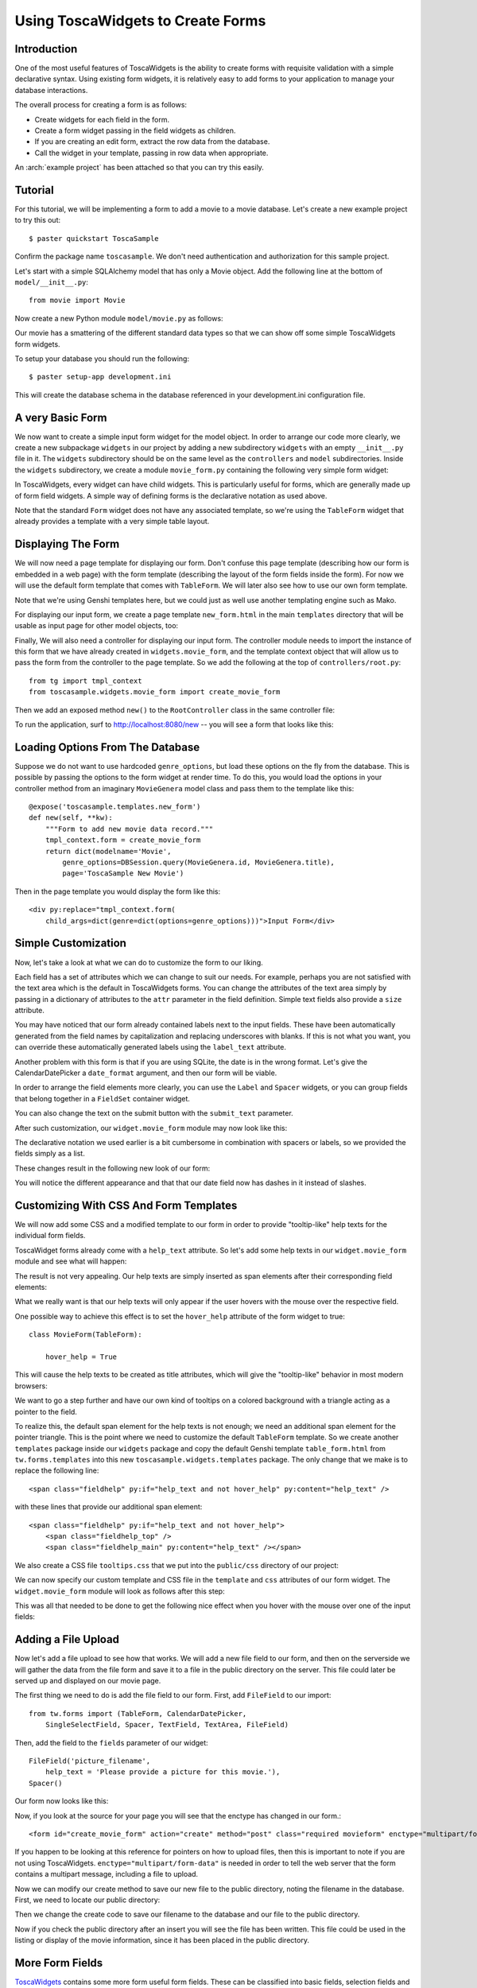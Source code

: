 .. _tosca-forms:

Using ToscaWidgets to Create Forms
==================================

Introduction
------------

One of the most useful features of ToscaWidgets is the ability to create forms
with requisite validation with a simple declarative syntax.  Using existing
form widgets, it is relatively easy to add forms to your application to manage
your database interactions.

The overall process for creating a form is as follows:

* Create widgets for each field in the form.
* Create a form widget passing in the field widgets as children.
* If you are creating an edit form, extract the row data from the
  database.
* Call the widget in your template, passing in row data when
  appropriate.

.. archive:: tosca_forms
  :file: ToscaWidgetsFormsExample.zip

An :arch:`example project` has been attached so that you can try this
easily.

Tutorial
--------

For this tutorial, we will be implementing a form to add a movie to a
movie database. Let's create a new example project to try this out::

    $ paster quickstart ToscaSample

Confirm the package name ``toscasample``. We don't need authentication
and authorization for this sample project.

Let's start with a simple SQLAlchemy model that has only a Movie
object.  Add the following line at the bottom of
``model/__init__.py``::

    from movie import Movie

Now create a new Python module ``model/movie.py`` as follows:

.. highlight:: python
.. code:: tosca_forms/toscasample/model/movie.py

Our movie has a smattering of the different standard data types so
that we can show off some simple ToscaWidgets form widgets.

To setup your database you should run the following::

    $ paster setup-app development.ini

This will create the database schema in the database referenced in
your development.ini configuration file.

A very Basic Form
-----------------

We now want to create a simple input form widget for the model object.
In order to arrange our code more clearly, we create a new subpackage
``widgets`` in our project by adding a new subdirectory ``widgets``
with an empty ``__init__.py`` file in it.  The ``widgets`` subdirectory
should be on the same level as the ``controllers`` and ``model``
subdirectories.  Inside the ``widgets`` subdirectory, we create a
module ``movie_form.py`` containing the following very simple form
widget:

.. code:: tosca_forms/toscasample/widgets/movie_form_1.py

In ToscaWidgets, every widget can have child widgets. This is
particularly useful for forms, which are generally made up of form
field widgets.  A simple way of defining forms is the declarative
notation as used above.

Note that the standard ``Form`` widget does not have any associated
template, so we're using the ``TableForm`` widget that already
provides a template with a very simple table layout.

Displaying The Form
-------------------

We will now need a page template for displaying our form. Don't
confuse this page template (describing how our form is embedded in a
web page) with the form template (describing the layout of the form
fields inside the form).  For now we will use the default form
template that comes with ``TableForm``.  We will later also see how to
use our own form template.

Note that we're using Genshi templates here, but we could just as well
use another templating engine such as Mako.

For displaying our input form, we create a page template
``new_form.html`` in the main ``templates`` directory that will be
usable as input page for other model objects, too:

.. highlight:: html+genshi
.. code:: tosca_forms/toscasample/templates/new_form.html
.. highlight:: python

Finally, We will also need a controller for displaying our input form.
The controller module needs to import the instance of this form that
we have already created in ``widgets.movie_form``, and the template
context object that will allow us to pass the form from the controller
to the page template. So we add the following at the top of
``controllers/root.py``::

    from tg import tmpl_context
    from toscasample.widgets.movie_form import create_movie_form

Then we add an exposed method ``new()`` to the ``RootController``
class in the same controller file:

.. code:: tosca_forms/toscasample/controllers/root.py
  :section: new

To run the application, surf to `http://localhost:8080/new
<http://localhost:8080/new>`_ -- you will see a form that looks like
this:

.. image:: images/movie_form_1.png

Loading Options From The Database
---------------------------------

Suppose we do not want to use hardcoded ``genre_options``, but load
these options on the fly from the database. This is possible by
passing the options to the form widget at render time. To do this, you
would load the options in your controller method from an imaginary
``MovieGenera`` model class and pass them to the template like this::

    @expose('toscasample.templates.new_form')
    def new(self, **kw):
        """Form to add new movie data record."""
        tmpl_context.form = create_movie_form
        return dict(modelname='Movie',
            genre_options=DBSession.query(MovieGenera.id, MovieGenera.title),
            page='ToscaSample New Movie')

.. highlight:: html+genshi

Then in the page template you would display the form like this::

    <div py:replace="tmpl_context.form(
        child_args=dict(genre=dict(options=genre_options)))">Input Form</div>

Simple Customization
--------------------

Now, let's take a look at what we can do to customize the form to our
liking.

Each field has a set of attributes which we can change to suit our
needs.  For example, perhaps you are not satisfied with the text area
which is the default in ToscaWidgets forms.  You can change the
attributes of the text area simply by passing in a dictionary of
attributes to the ``attr`` parameter in the field definition.  Simple
text fields also provide a ``size`` attribute.

You may have noticed that our form already contained labels next to
the input fields.  These have been automatically generated from the
field names by capitalization and replacing underscores with blanks.
If this is not what you want, you can override these automatically
generated labels using the ``label_text`` attribute.

Another problem with this form is that if you are using SQLite, the
date is in the wrong format.  Let's give the CalendarDatePicker a
``date_format`` argument, and then our form will be viable.

In order to arrange the field elements more clearly, you can use the
``Label`` and ``Spacer`` widgets, or you can group fields that belong
together in a ``FieldSet`` container widget.

You can also change the text on the submit button with the
``submit_text`` parameter.

After such customization, our ``widget.movie_form`` module may now
look like this:

.. highlight:: python
.. code:: tosca_forms/toscasample/widgets/movie_form_2.py

The declarative notation we used earlier is a bit cumbersome in
combination with spacers or labels, so we provided the fields simply
as a list.

These changes result in the following new look of our form:

.. image:: images/movie_form_2.png

You will notice the different appearance and that that our date field
now has dashes in it instead of slashes.

Customizing With CSS And Form Templates
---------------------------------------

We will now add some CSS and a modified template to our form in order
to provide "tooltip-like" help texts for the individual form fields.

ToscaWidget forms already come with a ``help_text`` attribute. So
let's add some help texts in our ``widget.movie_form`` module and see
what will happen:

.. highlight:: python
.. code:: tosca_forms/toscasample/widgets/movie_form_3.py

The result is not very appealing.  Our help texts are simply inserted
as span elements after their corresponding field elements:

.. image:: images/movie_form_3.png

What we really want is that our help texts will only appear if the
user hovers with the mouse over the respective field.

One possible way to achieve this effect is to set the ``hover_help``
attribute of the form widget to true::

    class MovieForm(TableForm):

        hover_help = True

This will cause the help texts to be created as title attributes,
which will give the "tooltip-like" behavior in most modern browsers:

.. image:: images/movie_form_4.png

We want to go a step further and have our own kind of tooltips on a
colored background with a triangle acting as a pointer to the field.

.. highlight:: html+genshi

To realize this, the default span element for the help texts is not
enough; we need an additional span element for the pointer triangle.
This is the point where we need to customize the default ``TableForm``
template. So we create another ``templates`` package inside our
``widgets`` package and copy the default Genshi template
``table_form.html`` from ``tw.forms.templates`` into this new
``toscasample.widgets.templates`` package. The only change that we
make is to replace the following line::

    <span class="fieldhelp" py:if="help_text and not hover_help" py:content="help_text" />

with these lines that provide our additional span element::

    <span class="fieldhelp" py:if="help_text and not hover_help">
        <span class="fieldhelp_top" />
        <span class="fieldhelp_main" py:content="help_text" /></span>

We also create a CSS file ``tooltips.css`` that we put into the
``public/css`` directory of our project:

.. highlight:: css
.. code:: tosca_forms/toscasample/public/css/tooltips.css

We can now specify our custom template and CSS file in the
``template`` and ``css`` attributes of our form widget.  The
``widget.movie_form`` module will look as follows after this step:

.. highlight:: python
.. code:: tosca_forms/toscasample/widgets/movie_form_5.py

This was all that needed to be done to get the following nice effect
when you hover with the mouse over one of the input fields:

.. image:: images/movie_form_5.png


Adding a File Upload
----------------------

Now let's add a file upload to see how that works.  We will add a new
file field to our form, and then on the serverside we will gather
the data from the file form and save it to a file in the public directory
on the server.  This file could later be served up and displayed on our
movie page.

The first thing we need to do is add the file field to our form.  
First, add ``FileField`` to our import::

    from tw.forms import (TableForm, CalendarDatePicker,
        SingleSelectField, Spacer, TextField, TextArea, FileField)

Then, add the field to the ``fields`` parameter of our widget::

        FileField('picture_filename',
            help_text = 'Please provide a picture for this movie.'),
        Spacer()

Our form now looks like this:

.. image:: images/movie_form_7.png


Now, if you look at the source for your page you will see that the enctype
has changed in our form.::

   <form id="create_movie_form" action="create" method="post" class="required movieform" enctype="multipart/form-data">

If you happen to be looking at this reference for pointers on how to 
upload files, then this is important to note if you are not using
ToscaWidgets.  ``enctype="multipart/form-data"`` is needed in order
to tell the web server that the form contains a multipart message,
including a file to upload.

Now we can modify our create method to save our new file to the public directory,
noting the filename in the database.  First, we need to locate our public directory:

.. code:: tosca_forms/toscasample/controllers/root.py
  :section: picture_import

Then we change the create code to save our filename to the database and our file to
the public directory.

.. code:: tosca_forms/toscasample/controllers/root.py
  :section: create_with_picture

Now if you check the public directory after an insert you will see
the file has been written.  This file could be used in the listing
or display of the movie information, since it has been placed
in the public directory.


More Form Fields
----------------

ToscaWidgets_ contains some more form useful form fields. These can be
classified into basic fields, selection fields and buttons. Fieldsets
and forms themselves are actually realized as form fields that can
contain a list of other form fields.

The ToscaWidgets_ documentation has a list of all `available form
fields`_.

.. _ToscaWidgets: http://toscawidgets.org
.. _`available form fields`: http://toscawidgets.org/documentation/tw.forms/modules/fields/


Form Validation
---------------

Form validation is a very powerful way to make sure that the data
entered by users is formatted in a predictable manner long before
database interaction happens.  When data entered into a form does not
match that which is required, the user should be redirected back to
the form to re-enter their data.  A message indicating the problem
should be displayed for all fields which are in error at the same
time.  ToscaWidgets takes advantage of the work done in FormEncode_ to
do its validation.

The first thing we need to do is add a validator to each of the fields
that we would like to have validated.  Each form field takes a
validator argument.  The form itself is then passed into a method
decorator which checks to see whether the data coming in from the
client validates against the validator defined in the widget.  Our new
``widget.movie_form`` module with validation looks something like
this:

.. highlight:: python
.. code:: tosca_forms/toscasample/widgets/movie_form_6.py

Note that we removed the date format from the CalendarDatePicker
again.  This is because the DateConverter will take whatever date is
entered in the box and convert it to a datetime object, which is much
better understood by SQLAlchemy than a date string.

Also note that we did not import the validators from
``formencode.validators`` directly, but we imported them from
``tw.forms.validators`` instead. You should always do this if you work
with ``tw.forms``, since it makes sure that you will get versions of
the FormEncode validators that play well with the ``tw.forms`` module
(the validators used in our example are the same, though).

Our controller now gets a new validator decorator for the creation of
the movie entry.  But first we need to import a couple of things at
the beginning of our ``controllers/root.py`` file::

    from tg import tmpl_context, redirect, validate
    from toscasample.model import metadata, DBSession, Movie
    from toscasample.widgets.movie_form import create_movie_form

Then we can add an exposed ``create()`` method to the
``RootController`` class in the same controller file, directly after
the ``new()`` method:

.. code:: tosca_forms/toscasample/controllers/root.py
  :section: create

Note that we have created the ``create_movie_form`` instance with
``action='create'`` so that this controller method will be called when
the submit button at the button of the form is pressed.

The resulting form on a bad entry will give you a output like this:

.. image:: images/movie_form_6.png

In short, there are many things you can do with validators, but the
above example gives you a basic understanding of how validators can be
used to check user input.

When the form validation passes, the ``create()`` method redirects to
an exposed ``list()`` method for displaying the list of movies, but we
haven't created that method yet.  It can look like this:

.. code:: tosca_forms/toscasample/controllers/root.py
  :section: list

To show the movie list, we also need to add a template named
``movie_list.html`` in our main templates directory, which can contain
as little as this:

.. highlight:: html+genshi
.. code:: tosca_forms/toscasample/templates/movie_list.html
.. highlight:: python

As an exercise, you can try to make the movies in the list editable by
adding an ``update()`` controller method. This method must read the
corresponding data record and pass it to a template similar to
``new_form.html``, except that you must call the form widget with the
data that has been passed by the controller. You can also let the
``new()`` method return None as data and use the same page template
for both controllers.

More Validators
---------------

The FormEncode_ documentation has a list of all `available
validators`_.

But remember to import these validators indirectly through
``tw.forms.validators`` if you're using them to validate ToscaWidget
form fields, because some of them (most notably ``UnicodeString``)
have adapted versions which interoperate better with ToscaWidgets
forms.  The ``tw.forms.validators`` module also provides some
`additional validators`_ that you may find useful.

You can also build `compound validators`_ (schemas) corresponding to
fieldsets or whole forms.



.. _FormEncode: http://www.formencode.org
.. _`available validators`: http://formencode.org/module-formencode.validators.html
.. _`compound validators`: http://www.formencode.org/Validator.html#compound-validators
.. _`additional validators`: http://toscawidgets.org/documentation/tw.forms/modules/validators.html
